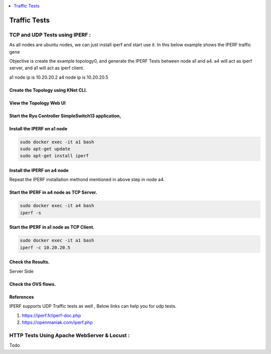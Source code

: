 
.. contents::
  :depth: 1
  :local:

Traffic Tests
=================


TCP and UDP Tests using IPERF :
------------------------------------

As all nodes are ubuntu nodes, we can just install iperf and start use it. In this below example shows the IPERF traffic gene

Objective is create the example topology0, and generate the IPERF Tests between node a1 and a4.  a4 will act as iperf server, and a1 will act as iperf client.

a1 node ip is 10.20.20.2
a4 node ip is 10.20.20.5



Create the Topology using KNet CLI.
^^^^^^^^^^^^^^^^^^^^^^^^^^^^^^^^^^^^^^^^^^^^^^^^^^^^^^^^


.. figure::  imgs/traffic/topology_cli_s.png
   :align:   center



View the Topology Web UI
^^^^^^^^^^^^^^^^^^^^^^^^^^^^^^^^^^^^^^^^^^^^^^^^^^^^^^^^

.. figure::  imgs/traffic/topology_ui_s.png
   :align:   center


Start the Ryu Controller SimpleSwitch13 application,
^^^^^^^^^^^^^^^^^^^^^^^^^^^^^^^^^^^^^^^^^^^^^^^^^^^^^^^^

.. figure::  imgs/traffic/ryu_s.png
   :align:   center


Install the IPERF on a1 node 
^^^^^^^^^^^^^^^^^^^^^^^^^^^^^^^^^^^^^^^^^^^^^^^^^^^^^^^^

.. code-block:: bash

	sudo docker exec -it a1 bash
	sudo apt-get update
	sudo apt-get install iperf

.. figure::  imgs/traffic/iperf_install1_s.png
   :align:   center

.. figure::  imgs/traffic/iperf_install2_s.png
   :align:   center


Install the IPERF on a4 node
^^^^^^^^^^^^^^^^^^^^^^^^^^^^^^^^^^^^^^^^^^^^^^^^^^^^^^^^

Repeat the IPERF installation methond mentioned in above step in node a4.


Start the IPERF in a4 node as TCP Server.
^^^^^^^^^^^^^^^^^^^^^^^^^^^^^^^^^^^^^^^^^^^^^^^^^^^^^^^^
.. code-block:: bash

	sudo docker exec -it a4 bash
	iperf -s

.. figure::  imgs/traffic/iperf_server_start_s.png
   :align:   center


Start the IPERF in a1 node as TCP Client.
^^^^^^^^^^^^^^^^^^^^^^^^^^^^^^^^^^^^^^^^^^^^^^^^^^^^^^^^
.. code-block:: bash

	sudo docker exec -it a1 bash
	iperf -c 10.20.20.5

.. figure::  imgs/traffic/iperf_client_output_s.png
   :align:   center


Check the Results.
^^^^^^^^^^^^^^^^^^^^^^^^^^^^^^^^^^^^^
Server Side


.. figure::  imgs/traffic/iperf_server_output_s.png
   :align:   center



Check the OVS flows.
^^^^^^^^^^^^^^^^^^^^^^^^^^^^^^^^^^^^^

.. figure::  imgs/traffic/ovs_flows_s.png
   :align:   center



References
^^^^^^^^^^^^^^^^^^^^
IPERF supports UDP Traffic tests as well , Below links can help you for udp tests.

1. https://iperf.fr/iperf-doc.php

2. https://openmaniak.com/iperf.php



HTTP Tests Using Apache WebServer & Locust :
---------------------------------------------

Todo
